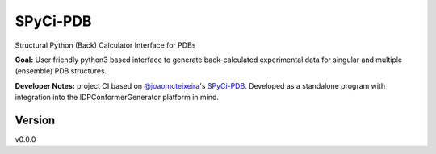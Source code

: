 SPyCi-PDB
=========
Structural Python (Back) Calculator Interface for PDBs

**Goal:** User friendly python3 based interface to generate back-calculated experimental data for singular and multiple (ensemble) PDB structures.

**Developer Notes:** project CI based on `@joaomcteixeira <https://github.com/joaomcteixeira>`_'s `SPyCi-PDB <https://github.com/joaomcteixeira/python-project-skeleton>`_.
Developed as a standalone program with integration into the IDPConformerGenerator platform in mind.

Version
-------

v0.0.0